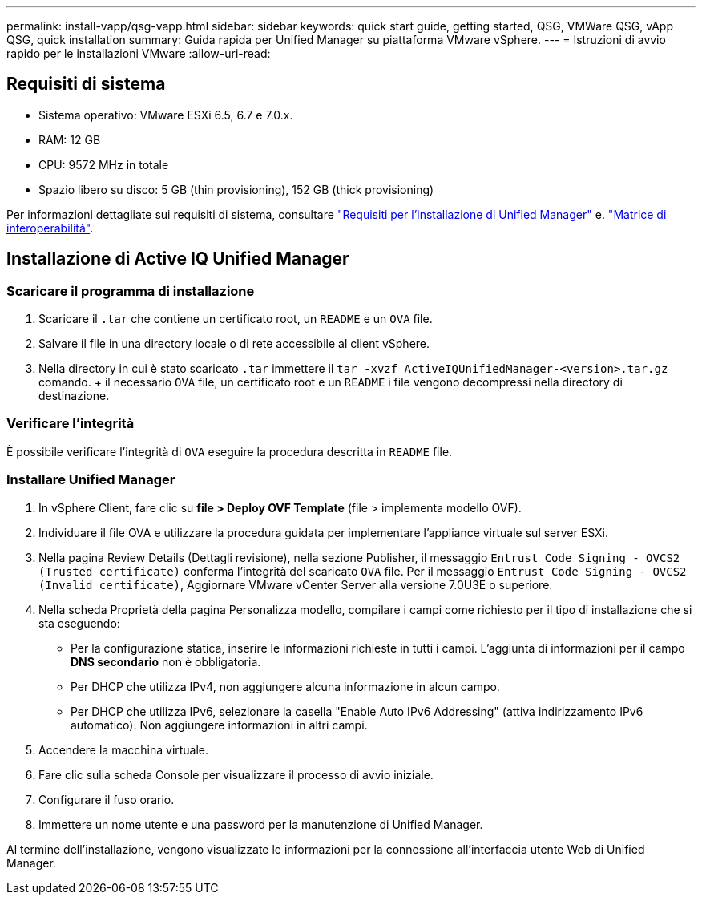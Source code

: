---
permalink: install-vapp/qsg-vapp.html 
sidebar: sidebar 
keywords: quick start guide, getting started, QSG, VMWare QSG, vApp QSG, quick installation 
summary: Guida rapida per Unified Manager su piattaforma VMware vSphere. 
---
= Istruzioni di avvio rapido per le installazioni VMware
:allow-uri-read: 




== Requisiti di sistema

* Sistema operativo: VMware ESXi 6.5, 6.7 e 7.0.x.
* RAM: 12 GB
* CPU: 9572 MHz in totale
* Spazio libero su disco: 5 GB (thin provisioning), 152 GB (thick provisioning)


Per informazioni dettagliate sui requisiti di sistema, consultare link:concept-requirements-for-installing-unified-manager.html["Requisiti per l'installazione di Unified Manager"] e. link:http://mysupport.netapp.com/matrix["Matrice di interoperabilità"].



== Installazione di Active IQ Unified Manager



=== Scaricare il programma di installazione

. Scaricare il `.tar` che contiene un certificato root, un `README` e un `OVA` file.
. Salvare il file in una directory locale o di rete accessibile al client vSphere.
. Nella directory in cui è stato scaricato `.tar` immettere il `tar -xvzf ActiveIQUnifiedManager-<version>.tar.gz` comando. + il necessario `OVA` file, un certificato root e un `README` i file vengono decompressi nella directory di destinazione.




=== Verificare l'integrità

È possibile verificare l'integrità di `OVA` eseguire la procedura descritta in `README` file.



=== Installare Unified Manager

. In vSphere Client, fare clic su *file > Deploy OVF Template* (file > implementa modello OVF).
. Individuare il file OVA e utilizzare la procedura guidata per implementare l'appliance virtuale sul server ESXi.
. Nella pagina Review Details (Dettagli revisione), nella sezione Publisher, il messaggio  `Entrust Code Signing - OVCS2 (Trusted certificate)` conferma l'integrità del scaricato `OVA` file. Per il messaggio `Entrust Code Signing - OVCS2 (Invalid certificate)`, Aggiornare VMware vCenter Server alla versione 7.0U3E o superiore.
. Nella scheda Proprietà della pagina Personalizza modello, compilare i campi come richiesto per il tipo di installazione che si sta eseguendo:
+
** Per la configurazione statica, inserire le informazioni richieste in tutti i campi. L'aggiunta di informazioni per il campo *DNS secondario* non è obbligatoria.
** Per DHCP che utilizza IPv4, non aggiungere alcuna informazione in alcun campo.
** Per DHCP che utilizza IPv6, selezionare la casella "Enable Auto IPv6 Addressing" (attiva indirizzamento IPv6 automatico). Non aggiungere informazioni in altri campi.


. Accendere la macchina virtuale.
. Fare clic sulla scheda Console per visualizzare il processo di avvio iniziale.
. Configurare il fuso orario.
. Immettere un nome utente e una password per la manutenzione di Unified Manager.


Al termine dell'installazione, vengono visualizzate le informazioni per la connessione all'interfaccia utente Web di Unified Manager.

